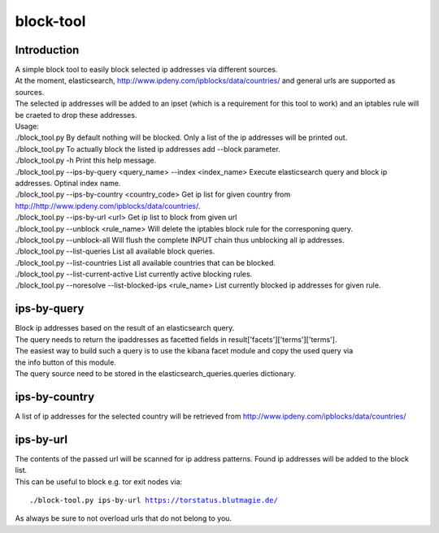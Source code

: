 block-tool
===========

Introduction
''''''''''''

| A simple block tool to easily block selected ip addresses via different sources.
| At the moment, elasticsearch, http://www.ipdeny.com/ipblocks/data/countries/ and general urls are supported as sources.
| The selected ip addresses will be added to an ipset (which is a requirement for this tool to work) and an iptables rule will be craeted to drop these addresses.

| Usage:
| ./block_tool.py 			By default nothing will be blocked. Only a list of the ip addresses will be printed out.
| ./block_tool.py 			To actually block the listed ip addresses add --block parameter.
| ./block_tool.py -h 			Print this help message.
| ./block_tool.py --ips-by-query <query_name> --index <index_name>	Execute elasticsearch query and block ip addresses. Optinal index name.
| ./block_tool.py --ips-by-country <country_code>	Get ip list for given country from http://http://www.ipdeny.com/ipblocks/data/countries/.
| ./block_tool.py --ips-by-url <url>	Get ip list to block from given url
| ./block_tool.py --unblock <rule_name> 	Will delete the iptables block rule for the corresponing query.
| ./block_tool.py --unblock-all 		Will flush the complete INPUT chain thus unblocking all ip addresses.
| ./block_tool.py --list-queries 		List all available block queries.
| ./block_tool.py --list-countries 		List all available countries that can be blocked.
| ./block_tool.py --list-current-active 	List currently active blocking rules.
| ./block_tool.py --noresolve --list-blocked-ips <rule_name> List currently blocked ip addresses for given rule.

ips-by-query
''''''''''''

| Block ip addresses based on the result of an elasticsearch query.
| The query needs to return the ipaddresses as facetted fields in result['facets']['terms']['terms'].
| The easiest way to build such a query is to use the kibana facet module and copy the used query via
| the info button of this module.
| The query source need to be stored in the elasticsearch_queries.queries dictionary.

ips-by-country
''''''''''''''
| A list of ip addresses for the selected country will be retrieved from http://www.ipdeny.com/ipblocks/data/countries/

ips-by-url
''''''''''
| The contents of the passed url will be scanned for ip address patterns. Found ip addresses will be added to the block list.
| This can be useful to block e.g. tor exit nodes via:

.. parsed-literal::

  ./block-tool.py ips-by-url https://torstatus.blutmagie.de/

| As always be sure to not overload urls that do not belong to you.